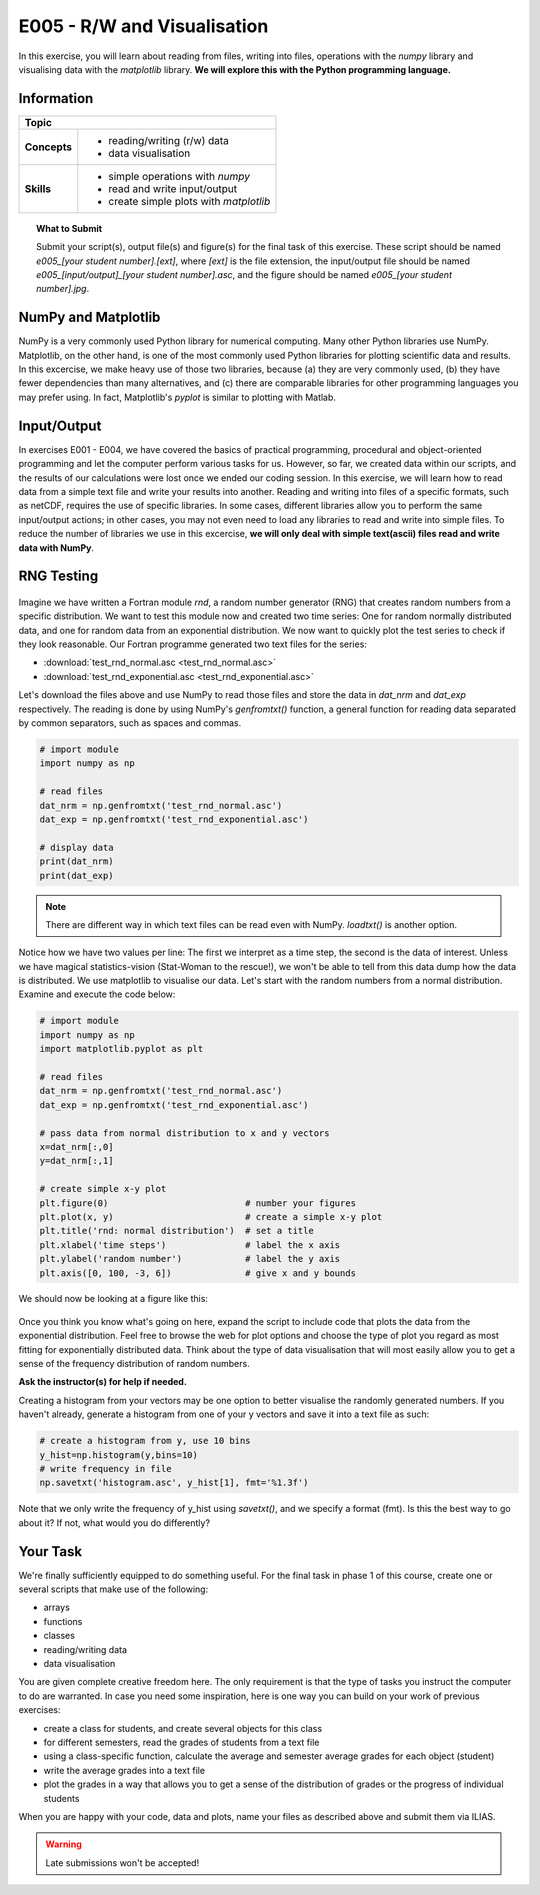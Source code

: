 E005 - R/W and Visualisation
=============================

In this exercise, you will learn about reading from files, writing into files, operations with the *numpy* library and visualising data with the *matplotlib* library. **We will explore this with the Python programming language.**


Information
----------- 

+----------------------+--------------------------------------------------------+
| Topic                                                                         |
+======================+========================================================+
|**Concepts**          |                                                        |
|                      |   * reading/writing (r/w) data                         |
|                      |   * data visualisation                                 |
+----------------------+--------------------------------------------------------+
|**Skills**            |                                                        |    
|                      |   * simple operations with *numpy*                     |
|                      |   * read and write input/output                        |
|                      |   * create simple plots with *matplotlib*              |
+----------------------+--------------------------------------------------------+


.. topic:: What to Submit

      Submit your script(s), output file(s) and figure(s) for the final task of this exercise. These script should be named *e005_[your student number].[ext]*, where *[ext]* is the file extension, the input/output file should be named *e005_[input/output]_[your student number].asc*, and the figure should be named *e005_[your student number].jpg*.

      
NumPy and Matplotlib
--------------------

NumPy is a very commonly used Python library for numerical computing. Many other Python libraries use NumPy. Matplotlib, on the other hand, is one of the most commonly used Python libraries for plotting scientific data and results. In this excercise, we make heavy use of those two libraries, because (a) they are very commonly used, (b) they have fewer dependencies than many alternatives, and (c) there are comparable libraries for other programming languages you may prefer using. In fact, Matplotlib's *pyplot* is similar to plotting with Matlab.
      
Input/Output      
------------

In exercises E001 - E004, we have covered the basics of practical programming, procedural and object-oriented programming and let the computer perform various tasks for us. However, so far, we created data within our scripts, and the results of our calculations were lost once we ended our coding session. In this exercise, we will learn how to read data from a simple text file and write your results into another. Reading and writing into files of a specific formats, such as netCDF, requires the use of specific libraries. In some cases, different libraries allow you to perform the same input/output actions; in other cases, you may not even need to load any libraries to read and write into simple files. To reduce the number of libraries we use in this excercise, **we will only deal with simple text(ascii) files read and write data with NumPy**.

RNG Testing
-----------

.. figure:: dice_cc0.jpg

Imagine we have written a Fortran module *rnd*, a random number generator (RNG) that creates random numbers from a specific distribution. We want to test this module now and created two time series: One for random normally distributed data, and one for random data from an exponential distribution. We now want to quickly plot the test series to check if they look reasonable. Our Fortran programme generated two text files for the series: 

* :download:`test_rnd_normal.asc <test_rnd_normal.asc>`  
* :download:`test_rnd_exponential.asc <test_rnd_exponential.asc>`  
    
Let's download the files above and use NumPy to read those files and store the data in *dat_nrm* and *dat_exp* respectively. The reading is done by using NumPy's *genfromtxt()* function, a general function for reading data separated by common separators, such as spaces and commas.

.. code-block:: python
    
    # import module
    import numpy as np
    
    # read files
    dat_nrm = np.genfromtxt('test_rnd_normal.asc')       
    dat_exp = np.genfromtxt('test_rnd_exponential.asc')   
    
    # display data
    print(dat_nrm)
    print(dat_exp)
    
.. note:: There are different way in which text files can be read even with NumPy. *loadtxt()* is another option. 

Notice how we have two values per line: The first we interpret as a time step, the second is the data of interest. Unless we have magical statistics-vision (Stat-Woman to the rescue!), we won't be able to tell from this data dump how the data is distributed. We use matplotlib to visualise our data. Let's start with the random numbers from a normal distribution. Examine and execute the code below:

.. code-block:: python

    # import module
    import numpy as np
    import matplotlib.pyplot as plt

    # read files
    dat_nrm = np.genfromtxt('test_rnd_normal.asc')
    dat_exp = np.genfromtxt('test_rnd_exponential.asc')

    # pass data from normal distribution to x and y vectors
    x=dat_nrm[:,0]
    y=dat_nrm[:,1]

    # create simple x-y plot
    plt.figure(0)                          # number your figures
    plt.plot(x, y)                         # create a simple x-y plot
    plt.title('rnd: normal distribution')  # set a title
    plt.xlabel('time steps')               # label the x axis
    plt.ylabel('random number')            # label the y axis  
    plt.axis([0, 100, -3, 6])              # give x and y bounds

We should now be looking at a figure like this:

.. figure:: rnd_norm.jpg
    
Once you think you know what's going on here, expand the script to include code that plots the data from the exponential distribution. Feel free to browse the web for plot options and choose the type of plot you regard as most fitting for exponentially distributed data. Think about the type of data visualisation that will most easily allow you to get a sense of the frequency distribution of random numbers. 

**Ask the instructor(s) for help if needed.**

Creating a histogram from your vectors may be one option to better visualise the randomly generated numbers. If you haven't already, generate a histogram from one of your y vectors and save it into a text file as such:

.. code-block:: python
    
    # create a histogram from y, use 10 bins
    y_hist=np.histogram(y,bins=10)  
    # write frequency in file
    np.savetxt('histogram.asc', y_hist[1], fmt='%1.3f')  

Note that we only write the frequency of y_hist using *savetxt()*, and we specify a format (fmt). Is this the best way to go about it? If not, what would you do differently? 

Your Task
---------

We're finally sufficiently equipped to do something useful. For the final task in phase 1 of this course, create one or several scripts that make use of the following:

* arrays
* functions
* classes
* reading/writing data
* data visualisation

You are given complete creative freedom here. The only requirement is that the type of tasks you instruct the computer to do are warranted. In case you need some inspiration, here is one way you can build on your work of previous exercises:

* create a class for students, and create several objects for this class
* for different semesters, read the grades of students from a text file
* using a class-specific function, calculate the average and semester average grades for each object (student)
* write the average grades into a text file 
* plot the grades in a way that allows you to get a sense of the distribution of grades or the progress of individual students

When you are happy with your code, data and plots, name your files as described above and submit them via ILIAS.

.. warning::

    Late submissions won't be accepted!
